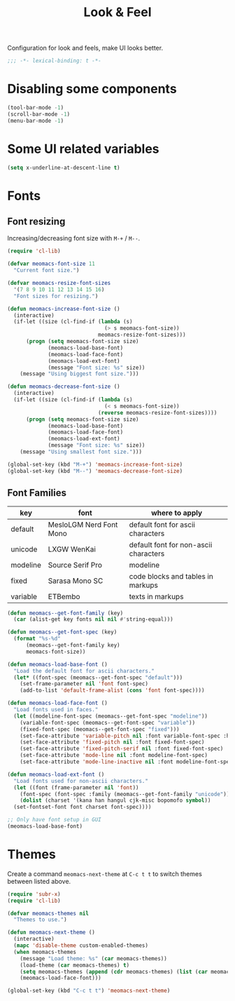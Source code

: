 #+title: Look & Feel

Configuration for look and feels, make UI looks better.

#+begin_src emacs-lisp
  ;;; -*- lexical-binding: t -*-
#+end_src

* Disabling some components
#+begin_src emacs-lisp
  (tool-bar-mode -1)
  (scroll-bar-mode -1)
  (menu-bar-mode -1)
#+end_src

* Some UI related variables

#+begin_src emacs-lisp
  (setq x-underline-at-descent-line t)
#+end_src

* Fonts

** Font resizing
Increasing/decreasing font size with =M-+= / =M--=.

#+begin_src emacs-lisp
  (require 'cl-lib)

  (defvar meomacs-font-size 11
    "Current font size.")

  (defvar meomacs-resize-font-sizes
    '(7 8 9 10 11 12 13 14 15 16)
    "Font sizes for resizing.")

  (defun meomacs-increase-font-size ()
    (interactive)
    (if-let ((size (cl-find-if (lambda (s)
                                 (> s meomacs-font-size))
                               meomacs-resize-font-sizes)))
        (progn (setq meomacs-font-size size)
               (meomacs-load-base-font)
               (meomacs-load-face-font)
               (meomacs-load-ext-font)
               (message "Font size: %s" size))
      (message "Using biggest font size.")))

  (defun meomacs-decrease-font-size ()
    (interactive)
    (if-let ((size (cl-find-if (lambda (s)
                                 (< s meomacs-font-size))
                               (reverse meomacs-resize-font-sizes))))
        (progn (setq meomacs-font-size size)
               (meomacs-load-base-font)
               (meomacs-load-face-font)
               (meomacs-load-ext-font)
               (message "Font size: %s" size))
      (message "Using smallest font size.")))

  (global-set-key (kbd "M-+") 'meomacs-increase-font-size)
  (global-set-key (kbd "M--") 'meomacs-decrease-font-size)
#+end_src

** Font Families
#+tblname: fonts
| key      | font                    | where to apply                        |
|----------+-------------------------+---------------------------------------|
| default  | MesloLGM Nerd Font Mono | default font for ascii characters     |
| unicode  | LXGW WenKai             | default font for non-ascii characters |
| modeline | Source Serif Pro        | modeline                              |
| fixed    | Sarasa Mono SC          | code blocks and tables in markups     |
| variable | ETBembo                 | texts in markups                      |

#+header: :var fonts=fonts
#+begin_src emacs-lisp
  (defun meomacs--get-font-family (key)
    (car (alist-get key fonts nil nil #'string-equal)))

  (defun meomacs--get-font-spec (key)
    (format "%s-%d"
	    (meomacs--get-font-family key)
	    meomacs-font-size))

  (defun meomacs-load-base-font ()
    "Load the default font for ascii characters."
    (let* ((font-spec (meomacs--get-font-spec "default")))
      (set-frame-parameter nil 'font font-spec)
      (add-to-list 'default-frame-alist (cons 'font font-spec))))

  (defun meomacs-load-face-font ()
    "Load fonts used in faces."
    (let ((modeline-font-spec (meomacs--get-font-spec "modeline"))
	  (variable-font-spec (meomacs--get-font-spec "variable"))
	  (fixed-font-spec (meomacs--get-font-spec "fixed")))
      (set-face-attribute 'variable-pitch nil :font variable-font-spec :height 1.1)
      (set-face-attribute 'fixed-pitch nil :font fixed-font-spec)
      (set-face-attribute 'fixed-pitch-serif nil :font fixed-font-spec)
      (set-face-attribute 'mode-line nil :font modeline-font-spec)
      (set-face-attribute 'mode-line-inactive nil :font modeline-font-spec)))

  (defun meomacs-load-ext-font ()
    "Load fonts used for non-ascii characters."
    (let ((font (frame-parameter nil 'font))
	  (font-spec (font-spec :family (meomacs--get-font-family "unicode"))))
      (dolist (charset '(kana han hangul cjk-misc bopomofo symbol))
	(set-fontset-font font charset font-spec))))

  ;; Only have font setup in GUI
  (meomacs-load-base-font)
#+end_src


* Themes

Create a command ~meomacs-next-theme~ at =C-c t t= to switch themes between listed above.

#+begin_src emacs-lisp
  (require 'subr-x)
  (require 'cl-lib)

  (defvar meomacs-themes nil
    "Themes to use.")

  (defun meomacs-next-theme ()
    (interactive)
    (mapc 'disable-theme custom-enabled-themes)
    (when meomacs-themes
      (message "Load theme: %s" (car meomacs-themes))
      (load-theme (car meomacs-themes) t)
      (setq meomacs-themes (append (cdr meomacs-themes) (list (car meomacs-themes))))
      (meomacs-load-face-font)))

  (global-set-key (kbd "C-c t t") 'meomacs-next-theme)
#+end_src

